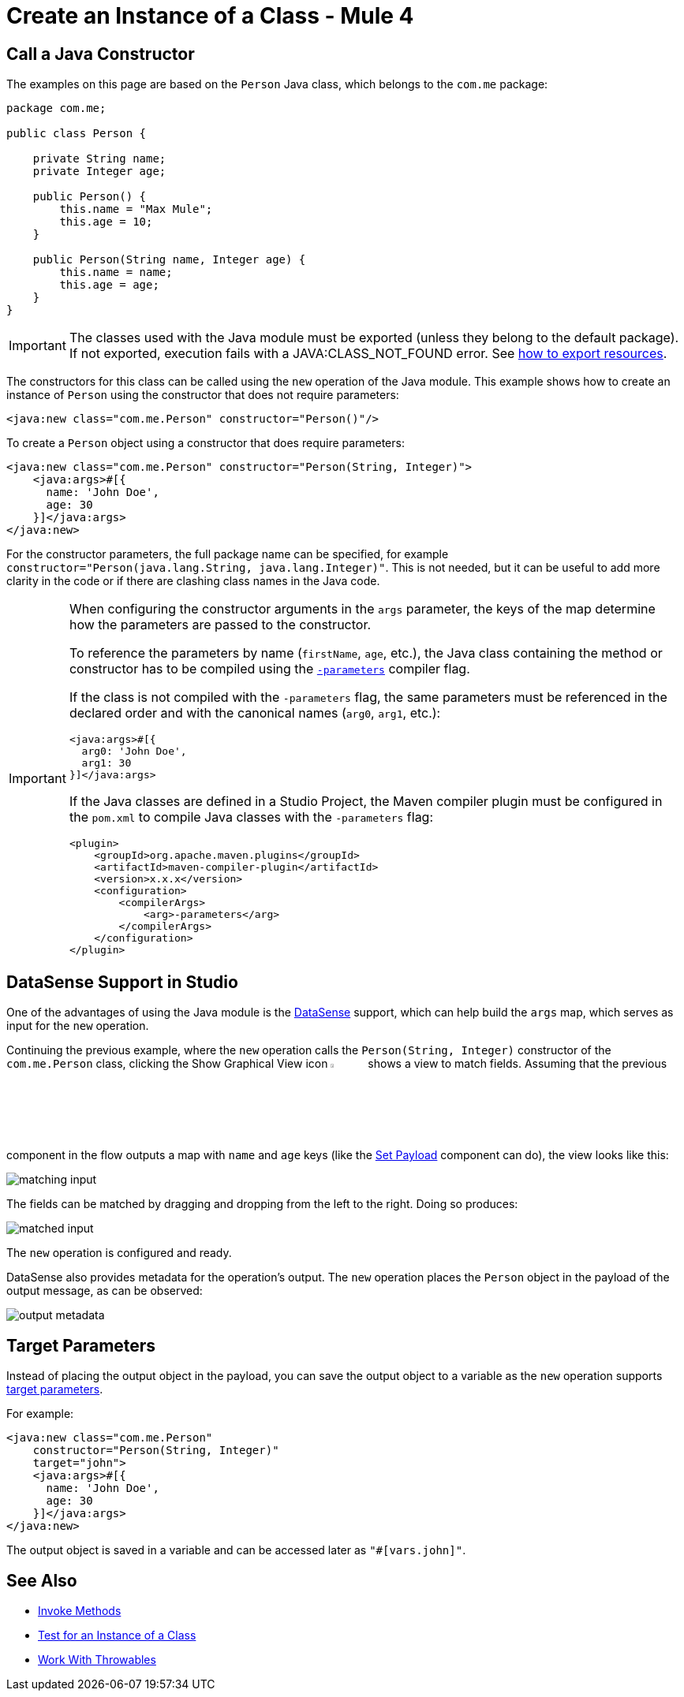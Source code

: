 = Create an Instance of a Class - Mule 4
:page-aliases: connectors::java/java-create-instance.adoc

== Call a Java Constructor

The examples on this page are based on the `Person` Java class, which
belongs to the `com.me` package:

[source,java,linenums]
----
package com.me;

public class Person {

    private String name;
    private Integer age;

    public Person() {
        this.name = "Max Mule";
        this.age = 10;
    }

    public Person(String name, Integer age) {
        this.name = name;
        this.age = age;
    }
}
----

[IMPORTANT]
====
The classes used with the Java module must be exported (unless they belong to the default package).
If not exported, execution fails with a JAVA:CLASS_NOT_FOUND error.
See xref:mule-runtime::how-to-export-resources.adoc[how to export resources].
====

The constructors for this class can be called using the `new` operation of the Java module.
This example shows how to create an instance of `Person` using the constructor that does not require parameters:

[source,xml]
----
<java:new class="com.me.Person" constructor="Person()"/>
----

To create a `Person` object using a constructor that does require parameters:

[source,xml,linenums]
----
<java:new class="com.me.Person" constructor="Person(String, Integer)">
    <java:args>#[{
      name: 'John Doe',
      age: 30
    }]</java:args>
</java:new>
----

For the constructor parameters, the full package name can be specified, for example
`constructor="Person(java.lang.String, java.lang.Integer)"`. This is not needed, but it can
be useful to add more clarity in the code or if there are clashing class names in the Java code.

[IMPORTANT]
====
When configuring the constructor arguments in the `args` parameter,
the keys of the map determine how the parameters are passed to the constructor.

To reference the parameters by name (`firstName`, `age`, etc.),
the Java class containing the method or constructor has to be compiled
using the https://docs.oracle.com/javase/tutorial/reflect/member/methodparameterreflection.html[`-parameters`] compiler flag.

If the class is not compiled with the `-parameters` flag, the same parameters
must be referenced in the declared order and with the canonical names
(`arg0`, `arg1`, etc.):

[source,xml,linenums]
----
<java:args>#[{
  arg0: 'John Doe',
  arg1: 30
}]</java:args>
----

If the Java classes are defined in a Studio Project, the Maven compiler plugin must be
configured in the `pom.xml` to compile Java classes with the `-parameters` flag:

[source,xml,linenums]
----
<plugin>
    <groupId>org.apache.maven.plugins</groupId>
    <artifactId>maven-compiler-plugin</artifactId>
    <version>x.x.x</version>
    <configuration>
        <compilerArgs>
            <arg>-parameters</arg>
        </compilerArgs>
    </configuration>
</plugin>
----
====

== DataSense Support in Studio

One of the advantages of using the Java module is
the xref:studio::datasense-concept[DataSense] support,
which can help build the `args` map, which serves as input for the `new` operation.

Continuing the previous example, where the `new` operation calls the `Person(String, Integer)`
constructor of the `com.me.Person` class, clicking the Show Graphical View icon
image:graphical-view.png[5%,5%] shows a view to match fields. Assuming that the previous component in the flow outputs a map with `name` and `age` keys (like the
xref:mule-runtime::set-payload-transformer-reference.adoc[Set Payload]
component can do), the view looks like this:

image::matching-input.png[]

The fields can be matched by dragging and dropping from the left to the right. Doing so produces:

image::matched-input.png[]

The `new` operation is configured and ready.

DataSense also provides metadata for the operation's output. The `new` operation
places the `Person` object in the payload of the output message, as can be observed:

image::output-metadata.png[]

== Target Parameters

Instead of placing the output object in the payload, you can
save the output object to a variable as the `new` operation supports
xref:mule-runtime::target-variables.adoc[target parameters].

For example:

[source,xml,linenums]
----
<java:new class="com.me.Person"
    constructor="Person(String, Integer)"
    target="john">
    <java:args>#[{
      name: 'John Doe',
      age: 30
    }]</java:args>
</java:new>
----

The output object is saved in a variable and can be accessed later as `"#[vars.john]"`.

== See Also

* xref:java-invoke-method.adoc[Invoke Methods]
* xref:java-instanceof.adoc[Test for an Instance of a Class]
* xref:java-throwable.adoc[Work With Throwables]

